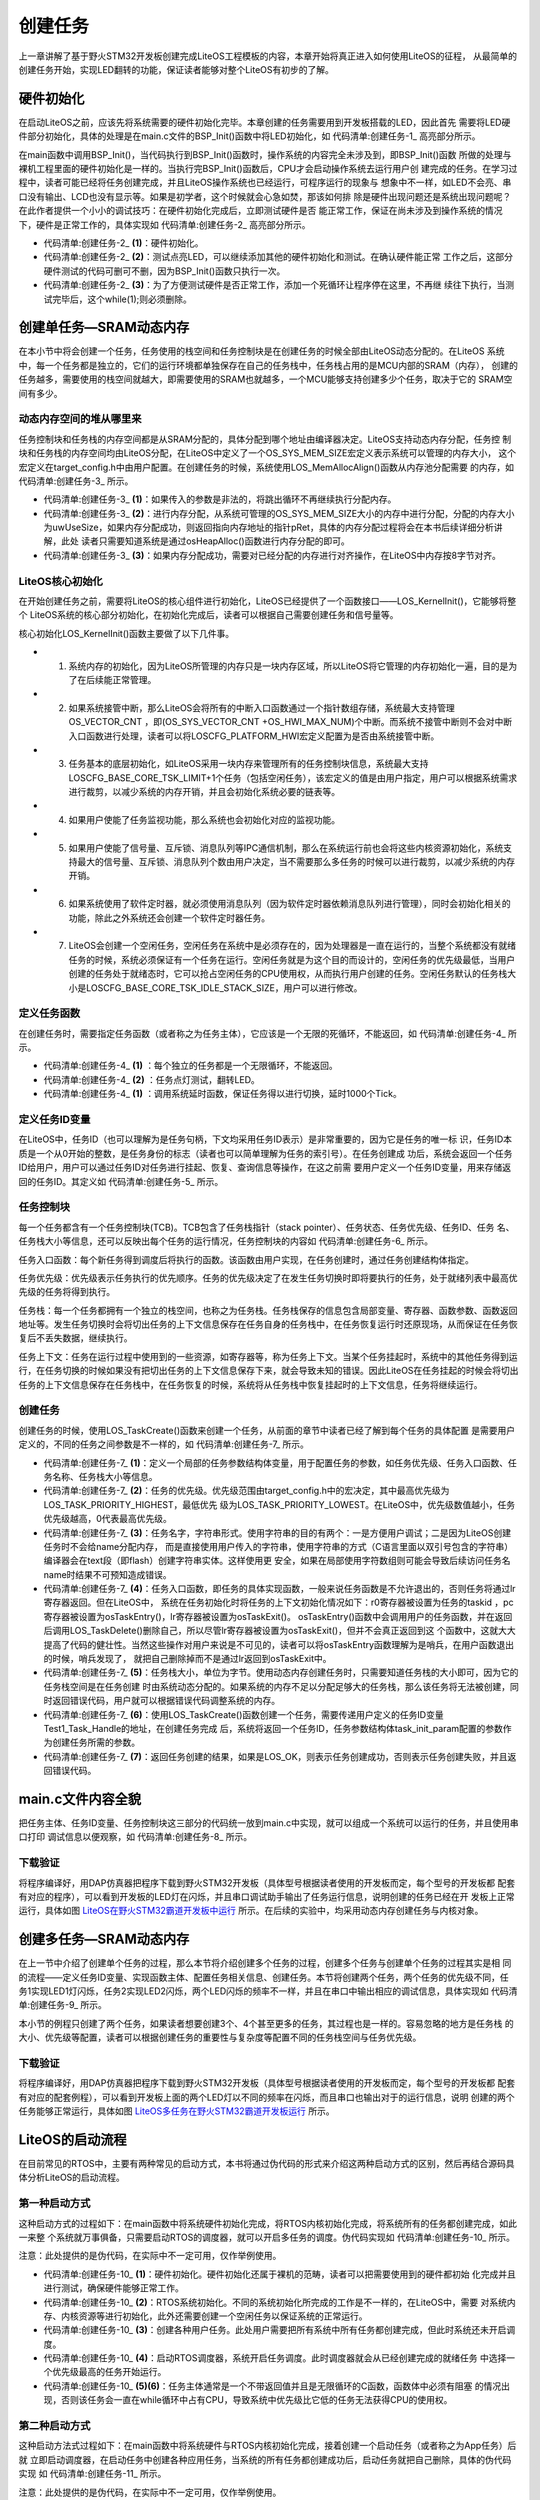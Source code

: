 .. vim: syntax=rst

创建任务
========

上一章讲解了基于野火STM32开发板创建完成LiteOS工程模板的内容，本章开始将真正进入如何使用LiteOS的征程，
从最简单的创建任务开始，实现LED翻转的功能，保证读者能够对整个LiteOS有初步的了解。

硬件初始化
~~~~~~~~~~

在启动LiteOS之前，应该先将系统需要的硬件初始化完毕。本章创建的任务需要用到开发板搭载的LED，因此首先
需要将LED硬件部分初始化，具体的处理是在main.c文件的BSP_Init()函数中将LED初始化，如 代码清单:创建任务-1_ 高亮部分所示。

.. code-block:: c
    :caption:  代码清单:创建任务-1BSP_Init()中添加硬件初始化函数
    :emphasize-lines: 17
    :name: 代码清单:创建任务-1
    :linenos:

    /*********************************************************************
    * @ 函数名  ： BSP_Init
    * @ 功能说明： 板级外设初始化，所有开发板上的初始化均可放在这个函数里面
    * @ 参数    ：
    * @ 返回值  ： 无
    *******************************************************************/
    static void BSP_Init(void)
    {
        /*
        * STM32中断优先级分组为4，即4bit都用来表示抢占优先级，范围为0~15
        * 优先级分组只需要分组一次即可，以后如果有其他的任务需要用到中断，
        * 都统一用这个优先级分组，千万不要再分组，切忌。
        */
        NVIC_PriorityGroupConfig( NVIC_PriorityGroup_4 );

        /* LED 初始化 */
        LED_GPIO_Config();
    }


在main函数中调用BSP_Init()，当代码执行到BSP_Init()函数时，操作系统的内容完全未涉及到，即BSP_Init()函数
所做的处理与裸机工程里面的硬件初始化是一样的。当执行完BSP_Init()函数后，CPU才会启动操作系统去运行用户创
建完成的任务。在学习过程中，读者可能已经将任务创建完成，并且LiteOS操作系统也已经运行，可程序运行的现象与
想象中不一样，如LED不会亮、串口没有输出、LCD也没有显示等。如果是初学者，这个时候就会心急如焚，那该如何排
除是硬件出现问题还是系统出现问题呢？在此作者提供一个小小的调试技巧：在硬件初始化完成后，立即测试硬件是否
能正常工作，保证在尚未涉及到操作系统的情况下，硬件是正常工作的，具体实现如 代码清单:创建任务-2_ 高亮部分所示。

.. code-block:: c
    :caption:  代码清单:创建任务-2 BSP_Init()中添加硬件测试函数
    :emphasize-lines: 12-14
    :name: 代码清单:创建任务-2
    :linenos:

    /********************************************************************
    * @brief  主函数
    * @param  无
    * @retval 无
    * @note   第一步：开发板硬件初始化
            第二步：创建App应用任务
            第三步：启动LiteOS，开始多任务调度，启动失败则输出错误信息
    *******************************************************************/
    int main(void)
    {
        /* 板载相关初始化 */
        BSP_Init();						(1)
        LED1_ON;							(2)
        while (1);						(3)
    }


-   代码清单:创建任务-2_ **(1)**\ ：硬件初始化。

-   代码清单:创建任务-2_ **(2)**\ ：测试点亮LED，可以继续添加其他的硬件初始化和测试。在确认硬件能正常
    工作之后，这部分硬件测试的代码可删可不删，因为BSP_Init()函数只执行一次。

-   代码清单:创建任务-2_ **(3)**\ ：为了方便测试硬件是否正常工作，添加一个死循环让程序停在这里，不再继
    续往下执行，当测试完毕后，这个while(1);则必须删除。

创建单任务—SRAM动态内存
~~~~~~~~~~~~~~~~~~~~~~~~

在本小节中将会创建一个任务，任务使用的栈空间和任务控制块是在创建任务的时候全部由LiteOS动态分配的。在LiteOS
系统中，每一个任务都是独立的，它们的运行环境都单独保存在自己的任务栈中，任务栈占用的是MCU内部的SRAM（内存），
创建的任务越多，需要使用的栈空间就越大，即需要使用的SRAM也就越多，一个MCU能够支持创建多少个任务，取决于它的
SRAM空间有多少。

动态内存空间的堆从哪里来
^^^^^^^^^^^^^^^^^^^^^^^^^^^^^^^^

任务控制块和任务栈的内存空间都是从SRAM分配的，具体分配到哪个地址由编译器决定。LiteOS支持动态内存分配，任务控
制块和任务栈的内存空间均由LiteOS分配，在LiteOS中定义了一个OS_SYS_MEM_SIZE宏定义表示系统可以管理的内存大小，
这个宏定义在target_config.h中由用户配置。在创建任务的时候，系统使用LOS_MemAllocAlign()函数从内存池分配需要
的内存，如 代码清单:创建任务-3_ 所示。

.. code-block:: c
    :caption:  代码清单:创建任务-3 LiteOS创建任务进行动态内存分配
    :name: 代码清单:创建任务-3
    :linenos:

    LITE_OS_SEC_TEXT VOID *LOS_MemAllocAlign(VOID *pPool, 
                        UINT32 uwSize, 
                            UINT32 uwBoundary){
        VOID *pRet = NULL;
        UINT32 uwUseSize;
        UINT32 uwGapSize;
        VOID *pAlignedPtr;
        do {
        if ((NULL == pPool) || (0 == uwSize) || (0 == uwBoundary)	
                || !IS_ALIGNED(uwBoundary, sizeof(VOID *))) {
                break;						(1)
            }


            uwUseSize = uwSize + uwBoundary + 4;
            pRet = osHeapAlloc(pPool, uwUseSize);			(2)

            if (pRet) {
                pAlignedPtr = (VOID *)OS_MEM_ALIGN(pRet, uwBoundary);(3)
                if (pRet == pAlignedPtr) {
                    break;
                }


                uwGapSize = (UINT32)pAlignedPtr - (UINT32)pRet;
                OS_MEM_SET_ALIGN_FLAG(uwGapSize);			
                *((UINT32 *)((UINT32)pAlignedPtr - 4)) = uwGapSize;

                pRet = pAlignedPtr;
            }
        } while (0);

        return pRet;
    }

-   代码清单:创建任务-3_ **(1)**\ ：如果传入的参数是非法的，将跳出循环不再继续执行分配内存。

-   代码清单:创建任务-3_ **(2)**\ ：进行内存分配，从系统可管理的OS_SYS_MEM_SIZE大小的内存中进行分配，分配的内存大小
    为uwUseSize，如果内存分配成功，则返回指向内存地址的指针pRet，具体的内存分配过程将会在本书后续详细分析讲解，此处
    读者只需要知道系统是通过osHeapAlloc()函数进行内存分配的即可。

-   代码清单:创建任务-3_ **(3)**\ ：如果内存分配成功，需要对已经分配的内存进行对齐操作，在LiteOS中内存按8字节对齐。

LiteOS核心初始化
^^^^^^^^^^^^^^^^^^^^^

在开始创建任务之前，需要将LiteOS的核心组件进行初始化，LiteOS已经提供了一个函数接口——LOS_KernelInit()，它能够将整个
LiteOS系统的核心部分初始化，在初始化完成后，读者可以根据自己需要创建任务和信号量等。

核心初始化LOS_KernelInit()函数主要做了以下几件事。

-   1. 系统内存的初始化，因为LiteOS所管理的内存只是一块内存区域，所以LiteOS将它管理的内存初始化一遍，目的是为了在后续能正常管理。

-   2. 如果系统接管中断，那么LiteOS会将所有的中断入口函数通过一个指针数组存储，系统最大支持管理OS_VECTOR_CNT ，即(OS_SYS_VECTOR_CNT +OS_HWI_MAX_NUM)个中断。而系统不接管中断则不会对中断入口函数进行处理，读者可以将LOSCFG_PLATFORM_HWI宏定义配置为是否由系统接管中断。

-   3. 任务基本的底层初始化，如LiteOS采用一块内存来管理所有的任务控制块信息，系统最大支持LOSCFG_BASE_CORE_TSK_LIMIT+1个任务（包括空闲任务），该宏定义的值是由用户指定，用户可以根据系统需求进行裁剪，以减少系统的内存开销，并且会初始化系统必要的链表等。

-   4. 如果用户使能了任务监视功能，那么系统也会初始化对应的监视功能。

-   5. 如果用户使能了信号量、互斥锁、消息队列等IPC通信机制，那么在系统运行前也会将这些内核资源初始化，系统支持最大的信号量、互斥锁、消息队列个数由用户决定，当不需要那么多任务的时候可以进行裁剪，以减少系统的内存开销。

-   6. 如果系统使用了软件定时器，就必须使用消息队列（因为软件定时器依赖消息队列进行管理），同时会初始化相关的功能，除此之外系统还会创建一个软件定时器任务。

-   7. LiteOS会创建一个空闲任务，空闲任务在系统中是必须存在的，因为处理器是一直在运行的，当整个系统都没有就绪任务的时候，系统必须保证有一个任务在运行。空闲任务就是为这个目的而设计的，空闲任务的优先级最低，当用户创建的任务处于就绪态时，它可以抢占空闲任务的CPU使用权，从而执行用户创建的任务。空闲任务默认的任务栈大小是LOSCFG_BASE_CORE_TSK_IDLE_STACK_SIZE，用户可以进行修改。

定义任务函数
^^^^^^^^^^^^

在创建任务时，需要指定任务函数（或者称之为任务主体），它应该是一个无限的死循环，不能返回，如 代码清单:创建任务-4_ 所示。

.. code-block:: c
    :caption:  代码清单:创建任务-4定义任务函数
    :name: 代码清单:创建任务-4
    :linenos:

    /**********************************************************************
    * @ 函数名  ： Test1_Task
    * @ 功能说明： Test1_Task任务实现
    * @ 参数    ：
    * @ 返回值  ： 无
    *********************************************************************/
    static void Test1_Task(void)
    {
        /* 任务都是一个无限循环，不能返回 */
        while (1) {						(1)
            LED2_TOGGLE;						(2)
            LOS_TaskDelay(1000); /*延时1000个tick*/			(3)
        }
    }


-   代码清单:创建任务-4_ **(1)** ：每个独立的任务都是一个无限循环，不能返回。

-   代码清单:创建任务-4_ **(2)** ：任务点灯测试，翻转LED。

-   代码清单:创建任务-4_ **(1)** ：调用系统延时函数，保证任务得以进行切换，延时1000个Tick。

定义任务ID变量
^^^^^^^^^^^^^^^^

在LiteOS中，任务ID（也可以理解为是任务句柄，下文均采用任务ID表示）是非常重要的，因为它是任务的唯一标
识，任务ID本质是一个从0开始的整数，是任务身份的标志（读者也可以简单理解为任务的索引号）。在任务创建成
功后，系统会返回一个任务ID给用户，用户可以通过任务ID对任务进行挂起、恢复、查询信息等操作，在这之前需
要用户定义一个任务ID变量，用来存储返回的任务ID。其定义如 代码清单:创建任务-5_ 所示。

.. code-block:: c
    :caption:  代码清单:创建任务-5 定义任务ID变量
    :name: 代码清单:创建任务-5
    :linenos:

    /* 定义任务ID变量 */
    UINT32 Test1_Task_Handle;

任务控制块
^^^^^^^^^^

每一个任务都含有一个任务控制块(TCB)。TCB包含了任务栈指针（stack pointer）、任务状态、任务优先级、任务ID、任务
名、任务栈大小等信息，还可以反映出每个任务的运行情况，任务控制块的内容如 代码清单:创建任务-6_ 所示。

任务入口函数：每个新任务得到调度后将执行的函数。该函数由用户实现，在任务创建时，通过任务创建结构体指定。

任务优先级：优先级表示任务执行的优先顺序。任务的优先级决定了在发生任务切换时即将要执行的任务，处于就绪列表中最高优先级的任务将得到执行。

任务栈：每一个任务都拥有一个独立的栈空间，也称之为任务栈。任务栈保存的信息包含局部变量、寄存器、函数参数、函数返回
地址等。发生任务切换时会将切出任务的上下文信息保存在任务自身的任务栈中，在任务恢复运行时还原现场，从而保证在任务恢
复后不丢失数据，继续执行。

任务上下文：任务在运行过程中使用到的一些资源，如寄存器等，称为任务上下文。当某个任务挂起时，系统中的其他任务得到运
行，在任务切换的时候如果没有把切出任务的上下文信息保存下来，就会导致未知的错误。因此LiteOS在任务挂起的时候会将切出
任务的上下文信息保存在任务栈中，在任务恢复的时候，系统将从任务栈中恢复挂起时的上下文信息，任务将继续运行。

.. code-block:: c
    :caption:  代码清单:创建任务-6任务控制块（los_tack.ph）
    :name: 代码清单:创建任务-6
    :linenos:

    typedef struct tagTaskCB {
        VOID            *pStackPointer; /**<任务栈指针    */
        UINT16          usTaskStatus;	/**<任务状态       */
        UINT16          usPriority;	/**<任务优先级      */
        UINT32          uwStackSize;    /**<任务栈大小    */
        UINT32          uwTopOfStack;   /**<任务栈顶      */
        UINT32          uwTaskID;       /**<任务ID         */
        TSK_ENTRY_FUNC  pfnTaskEntry;   /**<任务入口函数     */
        VOID            *pTaskSem;      /**<任务阻塞在哪个信号量  */
        VOID            *pTaskMux;      /**<任务阻塞在哪个互斥锁  */
        UINT32          uwArg;          /**<参数            */
        CHAR            *pcTaskName;    /**<任务名字         */
        LOS_DL_LIST     stPendList;	/**<挂起列表         */
        LOS_DL_LIST     stTimerList;    /**<时间相关列表     */
        UINT32          uwIdxRollNum;
        EVENT_CB_S      uwEvent;		/**<事件         */
        UINT32          uwEventMask;    /**<事件掩码         */
        UINT32          uwEventMode;    /**<事件模式         */
        VOID            *puwMsg;        /**<内存分配给队列    */
    } LOS_TASK_CB;



创建任务
^^^^^^^^

创建任务的时候，使用LOS_TaskCreate()函数来创建一个任务，从前面的章节中读者已经了解到每个任务的具体配置
是需要用户定义的，不同的任务之间参数是不一样的，如 代码清单:创建任务-7_ 所示。

.. code-block:: c
    :caption:  代码清单:创建任务-7创建任务
    :name: 代码清单:创建任务-7
    :linenos:

    /***********************************************************************
    * @ 函数名  ： Creat_Test1_Task
    * @ 功能说明： 创建Test1_Task任务
    * @ 参数    ：
    * @ 返回值  ： 无
    ********************************************************************/
    static UINT32 Creat_Test1_Task()
    {
        UINT32 uwRet = LOS_OK; //定义一个创建任务的返回类型，默认为创建成功的返回值 
        TSK_INIT_PARAM_S task_init_param; /*定义一个局部变量 */	(1)

        task_init_param.usTaskPrio = 5; /* 任务优先级，数值越小，优先级越高*/ (2)
        task_init_param.pcName = "Test1_Task";/* 任务名称 */		(3)	
        task_init_param.pfnTaskEntry = (TSK_ENTRY_FUNC)Test1_Task;	 (4)
        task_init_param.uwStackSize = 0x1000;	/* 任务栈大小 */	(5)	

        uwRet = LOS_TaskCreate(&Test1_Task_Handle, &task_init_param); (6)
        return uwRet;						(7)
    }


-   代码清单:创建任务-7_ **(1)**\ ：定义一个局部的任务参数结构体变量，用于配置任务的参数，如任务优先级、任务入口函数、任务名称、任务栈大小等信息。

-   代码清单:创建任务-7_ **(2)**\ ：任务的优先级。优先级范围由target_config.h中的宏决定，其中最高优先级为LOS_TASK_PRIORITY_HIGHEST，最低优先
    级为LOS_TASK_PRIORITY_LOWEST。在LiteOS中，优先级数值越小，任务优先级越高，0代表最高优先级。

-   代码清单:创建任务-7_ **(3)**\ ：任务名字，字符串形式。使用字符串的目的有两个：一是方便用户调试；二是因为LiteOS创建任务时不会给name分配内存，
    而是直接使用用户传入的字符串，使用字符串的方式（C语言里面以双引号包含的字符串）编译器会在text段（即flash）创建字符串实体。这样使用更
    安全，如果在局部使用字符数组则可能会导致后续访问任务名name时结果不可预知造成错误。

-   代码清单:创建任务-7_ **(4)**\ ：任务入口函数，即任务的具体实现函数，一般来说任务函数是不允许退出的，否则任务将通过lr寄存器返回。但在LiteOS中，
    系统在任务初始化时将任务的上下文初始化情况如下：r0寄存器被设置为任务的taskid ，pc寄存器被设置为osTaskEntry()，lr寄存器被设置为osTaskExit()。
    osTaskEntry()函数中会调用用户的任务函数，并在返回后调用LOS_TaskDelete()删除自己，所以尽管lr寄存器被设置为osTaskExit()，但并不会真正返回到这
    个函数中，这就大大提高了代码的健壮性。当然这些操作对用户来说是不可见的，读者可以将osTaskEntry函数理解为是哨兵，在用户函数退出的时候，哨兵发现了，
    就把自己删除掉而不是通过lr返回到osTaskExit中。

-   代码清单:创建任务-7_ **(5)**\ ：任务栈大小，单位为字节。使用动态内存创建任务时，只需要知道任务栈的大小即可，因为它的任务栈空间是在任务创建
    时由系统动态分配的。如果系统的内存不足以分配足够大的任务栈，那么该任务将无法被创建，同时返回错误代码，用户就可以根据错误代码调整系统的内存。

-   代码清单:创建任务-7_ **(6)**\ ：使用LOS_TaskCreate()函数创建一个任务，需要传递用户定义的任务ID变量Test1_Task_Handle的地址，在创建任务完成
    后，系统将返回一个任务ID，任务参数结构体task_init_param配置的参数作为创建任务所需的参数。

-   代码清单:创建任务-7_ **(7)**\ ：返回任务创建的结果，如果是LOS_OK，则表示任务创建成功，否则表示任务创建失败，并且返回错误代码。

main.c文件内容全貌
~~~~~~~~~~~~~~~~~~~~~~

把任务主体、任务ID变量、任务控制块这三部分的代码统一放到main.c中实现，就可以组成一个系统可以运行的任务，并且使用串口打印
调试信息以便观察，如 代码清单:创建任务-8_ 所示。

.. code-block:: c
    :caption:  代码清单:创建任务-8main.c文件内容全貌
    :name: 代码清单:创建任务-8
    :linenos:

    /***************************************************************
    * @file    main.c
    * @author  fire
    * @version V1.0
    * @date    2018-xx-xx
    * @brief   STM32全系列开发板-LiteOS！
    **************************************************************
    * @attention
    *
    * 实验平台:野火 F103-霸道 STM32 开发板
    * 论坛    :http://www.firebbs.cn
    * 淘宝    :http://firestm32.taobao.com
    *
    ***************************************************************
    */
    /* LiteOS 头文件 */
    #include "los_sys.h"
    #include "los_task.ph"
    /* 板级外设头文件 */
    #include "bsp_usart.h"
    #include "bsp_led.h"

    /* 定义任务ID变量 */
    UINT32 Test1_Task_Handle;

    /* 函数声明 */
    static UINT32 AppTaskCreate(void);
    static UINT32 Creat_Test1_Task(void);

    static void Test1_Task(void);
    static void BSP_Init(void);


    /***************************************************************
    * @brief  主函数
    * @param  无
    * @retval 无
    * @note   第一步：开发板硬件初始化
                第二步：创建App应用任务
                第三步：启动LiteOS，开始多任务调度，启动失败则输出错误信息
    **************************************************************/
    int main(void)
    {
        UINT32 uwRet = LOS_OK;  //定义一个任务创建的返回值，默认为创建成功

        /* 板载相关初始化 */
        BSP_Init();

        printf("这是一个[野火]-STM32全系列开发板-LiteOS-SRAM动态创建单任务实验！\n\n");

        /* LiteOS 内核初始化 */
        uwRet = LOS_KernelInit();

        if (uwRet != LOS_OK) {
            printf("LiteOS 核心初始化失败！失败代码0x%X\n",uwRet);
            return LOS_NOK;
        }

        uwRet = AppTaskCreate();
        if (uwRet != LOS_OK) {
            printf("AppTaskCreate创建任务失败！失败代码0x%X\n",uwRet);
            return LOS_NOK;
        }

        /* 开启LiteOS任务调度 */
        LOS_Start();

        //正常情况下不会执行到这里
        while (1);

    }


    /*******************************************************************
    * @ 函数名  ： AppTaskCreate
    * @ 功能说明： 任务创建，为了方便管理，所有的任务创建函数都可以放在这个函数里面
    * @ 参数    ： 无
    * @ 返回值  ： 无
    *************************************************************/
    static UINT32 AppTaskCreate(void)
    {
        /* 定义一个返回类型变量，初始化为LOS_OK */
        UINT32 uwRet = LOS_OK;

        uwRet = Creat_Test1_Task();
        if (uwRet != LOS_OK) {
            printf("Test1_Task任务创建失败！失败代码0x%X\n",uwRet);
            return uwRet;
        }
        return LOS_OK;
    }


    /******************************************************************
    * @ 函数名  ： Creat_Test1_Task
    * @ 功能说明： 创建Test1_Task任务
    * @ 参数    ：
    * @ 返回值  ： 无
    ******************************************************************/
    static UINT32 Creat_Test1_Task()
    {
        //定义一个创建任务的返回类型，初始化为创建成功的返回值
        UINT32 uwRet = LOS_OK;

        //定义一个用于创建任务的参数结构体
        TSK_INIT_PARAM_S task_init_param;

        task_init_param.usTaskPrio = 5;	/* 任务优先级，数值越小，优先级越高 */
        task_init_param.pcName = "Test1_Task";/* 任务名 */
        task_init_param.pfnTaskEntry = (TSK_ENTRY_FUNC)Test1_Task;
        task_init_param.uwStackSize = 1024;		/* 栈大小 */

        uwRet = LOS_TaskCreate(&Test1_Task_Handle, &task_init_param);
        return uwRet;
    }

    /******************************************************************
    * @ 函数名  ： Test1_Task
    * @ 功能说明： Test1_Task任务实现
    * @ 参数    ： NULL
    * @ 返回值  ： NULL
    *****************************************************************/
    static void Test1_Task(void)
    {
        /* 任务都是一个无限循环，不能返回 */
        while (1) {
            LED2_TOGGLE;
            printf("任务1运行中,每1000ticks打印一次信息\r\n");
            LOS_TaskDelay(1000);
        }
    }

    /*******************************************************************
    * @ 函数名  ： BSP_Init
    * @ 功能说明： 板级外设初始化，所有开发板上的初始化均可放在这个函数里面
    * @ 参数    ：
    * @ 返回值  ： 无
    ******************************************************************/
    static void BSP_Init(void)
    {
        /*
        * STM32中断优先级分组为4，即4bit都用来表示抢占优先级，范围为：0~15
        * 优先级分组只需要分组一次即可，以后如果有其他的任务需要用到中断，
        * 都统一用这个优先级分组，千万不要再分组，切忌。
        */
        NVIC_PriorityGroupConfig( NVIC_PriorityGroup_4 );

        /* LED 初始化 */
        LED_GPIO_Config();

        /* 串口初始化	*/
        USART_Config();

    }
    /**************************END OF FILE**********************/


下载验证
^^^^^^^^^^^^

将程序编译好，用DAP仿真器把程序下载到野火STM32开发板（具体型号根据读者使用的开发板而定，每个型号的开发板都
配套有对应的程序），可以看到开发板的LED灯在闪烁，并且串口调试助手输出了任务运行信息，说明创建的任务已经在开
发板上正常运行，具体如图 LiteOS在野火STM32霸道开发板中运行_ 所示。在后续的实验中，均采用动态内存创建任务与内核对象。

.. image:: media/create_tasks/create004.png
   :align: center
   :name: LiteOS在野火STM32霸道开发板中运行
   :alt: LiteOS在[野火]STM32霸道开发板中运行


创建多任务—SRAM动态内存
~~~~~~~~~~~~~~~~~~~~~~~~

在上一节中介绍了创建单个任务的过程，那么本节将介绍创建多个任务的过程，创建多个任务与创建单个任务的过程其实是相
同的流程——定义任务ID变量、实现函数主体、配置任务相关信息、创建任务。本节将创建两个任务，两个任务的优先级不同，任
务1实现LED1灯闪烁，任务2实现LED2闪烁，两个LED闪烁的频率不一样，并且在串口中输出相应的调试信息，具体实现如 代码清单:创建任务-9_ 所示。

.. code-block:: c
    :caption:  代码清单:创建任务-9创建多任务—SRAM动态内存
    :name: 代码清单:创建任务-9
    :linenos:

    /***************************************************************
    * @file    main.c
    * @author  fire
    * @version V1.0
    * @date    2018-xx-xx
    * @brief   STM32全系列开发板-LiteOS！
    **************************************************************
    * @attention
    *
    * 实验平台:野火 F103-霸道 STM32 开发板
    * 论坛    :http://www.firebbs.cn
    * 淘宝    :http://firestm32.taobao.com
    *
    ***************************************************************
    */
    /* LiteOS 头文件 */
    #include "los_sys.h"
    #include "los_task.ph"
    /* 板级外设头文件 */
    #include "bsp_usart.h"
    #include "bsp_led.h"

    /*定义任务ID变量 */
    UINT32 Test1_Task_Handle;
    UINT32 Test2_Task_Handle;

    /* 函数声明 */
    static UINT32 AppTaskCreate(void);
    static UINT32 Creat_Test1_Task(void);
    static UINT32 Creat_Test2_Task(void);

    static void Test1_Task(void);
    static void Test2_Task(void);
    static void BSP_Init(void);


    /***************************************************************
    * @brief  主函数
    * @param  无
    * @retval 无
    * @note   第一步：开发板硬件初始化
                第二步：创建App应用任务
                第三步：启动LiteOS，开始多任务调度，启动失败则输出错误信息
    **************************************************************/
    int main(void)
    {
        UINT32 uwRet = LOS_OK;  //定义一个任务创建的返回值，默认为创建成功

        /* 板载相关初始化 */
        BSP_Init();

        printf("这是一个[野火]-STM32全系列开发板-LiteOS-SRAM动态创建多任务！\n\n");

        /* LiteOS 内核初始化 */
        uwRet = LOS_KernelInit();

        if (uwRet != LOS_OK) {
            printf("LiteOS 核心初始化失败！失败代码0x%X\n",uwRet);
            return LOS_NOK;
        }

        uwRet = AppTaskCreate();
        if (uwRet != LOS_OK) {
            printf("AppTaskCreate创建任务失败！失败代码0x%X\n",uwRet);
            return LOS_NOK;
        }

        /* 开启LiteOS任务调度 */
        LOS_Start();

        //正常情况下不会执行到这里
        while (1);

    }


    /***********************************************************************
    * @ 函数名  ： AppTaskCreate
    * @ 功能说明： 任务创建，为了方便管理，所有的任务创建函数都可以放在这个函数里面
    * @ 参数    ： 无
    * @ 返回值  ： 无
    *****************************************************************/
    static UINT32 AppTaskCreate(void)
    {
        /* 定义一个返回类型变量，初始化为LOS_OK */
        UINT32 uwRet = LOS_OK;

        uwRet = Creat_Test1_Task();
        if (uwRet != LOS_OK) {
            printf("Test1_Task任务创建失败！失败代码0x%X\n",uwRet);
            return uwRet;
        }

        uwRet = Creat_Test2_Task();
        if (uwRet != LOS_OK) {
            printf("Test2_Task任务创建失败！失败代码0x%X\n",uwRet);
            return uwRet;
        }
        return LOS_OK;
    }


    /******************************************************************
    * @ 函数名  ： Creat_Test1_Task
    * @ 功能说明： 创建Test1_Task任务
    * @ 参数    ：
    * @ 返回值  ： 无
    ******************************************************************/
    static UINT32 Creat_Test1_Task()
    {
        //定义一个创建任务的返回类型，初始化为创建成功的返回值
        UINT32 uwRet = LOS_OK;

        //定义一个用于创建任务的参数结构体
        TSK_INIT_PARAM_S task_init_param;

        task_init_param.usTaskPrio = 5;	/* 任务优先级，数值越小，优先级越高 */
        task_init_param.pcName = "Test1_Task";/* 任务名 */
        task_init_param.pfnTaskEntry = (TSK_ENTRY_FUNC)Test1_Task;
        task_init_param.uwStackSize = 1024;		/* 栈大小 */

        uwRet = LOS_TaskCreate(&Test1_Task_Handle, &task_init_param);
        return uwRet;
    }
    /*******************************************************************
    * @ 函数名  ： Creat_Test2_Task
    * @ 功能说明： 创建Test2_Task任务
    * @ 参数    ：
    * @ 返回值  ： 无
    ******************************************************************/
    static UINT32 Creat_Test2_Task()
    {
        // 定义一个创建任务的返回类型，初始化为创建成功的返回值
        UINT32 uwRet = LOS_OK;
        TSK_INIT_PARAM_S task_init_param;

        task_init_param.usTaskPrio = 4;	/* 任务优先级，数值越小，优先级越高 */
        task_init_param.pcName = "Test2_Task";	/* 任务名*/
        task_init_param.pfnTaskEntry = (TSK_ENTRY_FUNC)Test2_Task;
        task_init_param.uwStackSize = 1024;	/* 栈大小 */

        uwRet = LOS_TaskCreate(&Test2_Task_Handle, &task_init_param);

        return uwRet;
    }


    /******************************************************************
    * @ 函数名  ： Test1_Task
    * @ 功能说明： Test1_Task任务实现
    * @ 参数    ： NULL
    * @ 返回值  ： NULL
    *****************************************************************/
    static void Test1_Task(void)
    {
        /* 任务都是一个无限循环，不能返回 */
        while (1) {
            LED2_TOGGLE;
            printf("任务1运行中,每1000ticks打印一次信息\r\n");
            LOS_TaskDelay(1000);
        }
    }
    /******************************************************************
    * @ 函数名  ： Test2_Task
    * @ 功能说明： Test2_Task任务实现
    * @ 参数    ： NULL
    * @ 返回值  ： NULL
    *****************************************************************/
    static void Test2_Task(void)
    {
        /* 任务都是一个无限循环，不能返回 */
        while (1) {
            LED1_TOGGLE;
            printf("任务2运行中,每500ticks打印一次信息\n");
            LOS_TaskDelay(500);
        }
    }

    /*******************************************************************
    * @ 函数名  ： BSP_Init
    * @ 功能说明： 板级外设初始化，所有开发板上的初始化均可放在这个函数里面
    * @ 参数    ：
    * @ 返回值  ： 无
    ******************************************************************/
    static void BSP_Init(void)
    {
        /*
        * STM32中断优先级分组为4，即4bit都用来表示抢占优先级，范围为0~15
        * 优先级分组只需要分组一次即可，以后如果有其他的任务需要用到中断，
        * 都统一用这个优先级分组，千万不要再分组，切忌。
        */
        NVIC_PriorityGroupConfig( NVIC_PriorityGroup_4 );

        /* LED 初始化 */
        LED_GPIO_Config();

        /* 串口初始化	*/
        USART_Config();

    }


    /************************END OF FILE**********************/


本小节的例程只创建了两个任务，如果读者想要创建3个、4个甚至更多的任务，其过程也是一样的。容易忽略的地方是任务栈
的大小、优先级等配置，读者可以根据创建任务的重要性与复杂度等配置不同的任务栈空间与任务优先级。



下载验证
^^^^

将程序编译好，用DAP仿真器把程序下载到野火STM32开发板（具体型号根据读者使用的开发板而定，每个型号的开发板都
配套有对应的配套例程），可以看到开发板上面的两个LED灯以不同的频率在闪烁，而且串口也输出对于的运行信息，说明
创建的两个任务能够正常运行，具体如图 LiteOS多任务在野火STM32霸道开发板运行_ 所示。

.. image:: media/create_tasks/create004.png
   :align: center
   :name: LiteOS多任务在野火STM32霸道开发板运行
   :alt: LiteOS多任务在野火STM32霸道开发板运行


LiteOS的启动流程
~~~~~~~~~~~~~~~~~~~~~

在目前常见的RTOS中，主要有两种常见的启动方式，本书将通过伪代码的形式来介绍这两种启动方式的区别，然后再结合源码具体分析LiteOS的启动流程。

第一种启动方式
^^^^^^^^^^^^^^

这种启动方式的过程如下：在main函数中将系统硬件初始化完成，将RTOS内核初始化完成，将系统所有的任务都创建完成，如此一来整
个系统就万事俱备，只需要启动RTOS的调度器，就可以开启多任务的调度。伪代码实现如 代码清单:创建任务-10_ 所示。

注意：此处提供的是伪代码，在实际中不一定可用，仅作举例使用。

.. code-block:: c
    :caption:  代码清单:创建任务-10第一种启动方式伪代码实现
    :name: 代码清单:创建任务-10
    :linenos:

    int main (void)
    {
        /* 硬件初始化 */
        BSP_Init();                                         (1)

        /* RTOS系统初始化 */
        LOS_KernelInit();                                	(2)

        /* 创建任务1，但任务1不会执行，因为调度器还没有开启 */    	(3)
        Creat_Test1_Task();
        /* 创建任务2，但任务2不会执行，因为调度器还没有开启 */
        Creat_Test2_Task();

        /* ......继续创建各种任务 */

        /* 启动RTOS，开始调度 */
        LOS_Start();                                      	(4)
    }

    void Test1_Task ( void *arg )                           	(5)
    {
        while (1)
        {
            /* 任务主体，必须有阻塞的情况出现 */
        }
    }

    void Test2_Task ( void *arg )                           	(6)
    {
        while (1)
        {
            /* 任务主体，必须有阻塞的情况出现 */
        }
    }


-   代码清单:创建任务-10_ **(1)**\ ：硬件初始化。硬件初始化还属于裸机的范畴，读者可以把需要使用到的硬件都初始
    化完成并且进行测试，确保硬件能够正常工作。

-   代码清单:创建任务-10_ **(2)**\ ：RTOS系统初始化。不同的系统初始化所完成的工作是不一样的，在LiteOS中，需要
    对系统内存、内核资源等进行初始化，此外还需要创建一个空闲任务以保证系统的正常运行。

-   代码清单:创建任务-10_ **(3)**\ ：创建各种用户任务。此处用户需要把所有系统中所有任务都创建完成，但此时系统还未开启调度。

-   代码清单:创建任务-10_ **(4)**\ ：启动RTOS调度器，系统开启任务调度。此时调度器就会从已经创建完成的就绪任务
    中选择一个优先级最高的任务开始运行。

-   代码清单:创建任务-10_ **(5)(6)**\ ：任务主体通常是一个不带返回值并且是无限循环的C函数，函数体中必须有阻塞
    的情况出现，否则该任务会一直在while循环中占有CPU，导致系统中优先级比它低的任务无法获得CPU的使用权。

第二种启动方式
^^^^^^^^^^^^^^

这种启动方法式过程如下：在main函数中将系统硬件与RTOS内核初始化完成，接着创建一个启动任务（或者称之为App任务）后就
立即启动调度器，在启动任务中创建各种应用任务，当系统的所有任务都创建成功后，启动任务就把自己删除，具体的伪代码实现
如 代码清单:创建任务-11_ 所示。

注意：此处提供的是伪代码，在实际中不一定可用，仅作举例使用。

.. code-block:: c
    :caption:  代码清单:创建任务-11 第二种启动方式伪代码实现
    :name: 代码清单:创建任务-11
    :linenos:

    int main (void)
    {
        /* 硬件初始化 */
        BSP_Init();                           	    	 (1)

        /* RTOS 系统初始化 */
        LOS_KernelIni();                            	 (2)

        /* 创建一个启动任务 */
        Creat_App_Task();		                  	(3)

        /* 启动RTOS，开始调度 */
        RTOS_Start();                                        (4)
    }

    /* 启动任务，在里面创建任务 */
    void App_Task_Start( void *arg )                         (5)
    {
        /* 创建任务1，然后执行 */
        Creat_Test1_Task();                          	(6)

        /* 当任务1阻塞时，继续创建任务2，然后执行 */
        Creat_Test2_Task();

        /* ......继续创建各种任务 */

        /* 当任务创建完成，删除启动任务 */
        Delete_App_Task();                    	(7)
    }

    void Test1_Task( void *arg )                               (8)
    {
        while (1)
        {
            /* 任务实体，必须有阻塞的情况出现 */
        }
    }

    void Test2_Task( void *arg )                               (9)
    {
        while (1)
        {
            /* 任务实体，必须有阻塞的情况出现 */
        }
    }


-   代码清单:创建任务-11_ **(1)**\ ：硬件初始化。

-   代码清单:创建任务-11_ **(2)**\ ：RTOS系统初始化。

-   代码清单:创建任务-11_ **(3)**\ ：创建一个启动任务，因为需要在该任务中创建系统需要的应用任务。

-   代码清单:创建任务-11_ **(4)**\ ：启动RTOS调度器，开始任务调度。

-   代码清单:创建任务-11_ **(5)**\ ：其实任务本应该是一个不带返回值且无限循环的C函数，但因为启动任务的特殊性，它只需执行
    一次后就要被删除，因此它需要在退出之前显式地把自己删除。同时在启动任务中，它会把系统需要的所有应用任务都创建完成。

-   代码清单:创建任务-11_ **(6)**\ ：创建任务。每创建一个任务后，该任务都将进入就绪态，系统会进行一次调度，如果新创建任务
    的优先级比启动任务优先级高，那么将发生一次任务调度，新创建的任务将得到CPU的使用权，此时新创建的任务将被运行，当新创建
    的任务进入阻塞状态让出CPU使用权的时候，启动任务得到CPU使用权从而继续运行。反之如果新创建任务的优先级比启动任务第，则不
    会发生任务调度。

-   代码清单:创建任务-11_ **(7)**\ ：在系统所有应用任务创建完成后，启动任务将删除自己，完成使命，从此系统将再无启动任务。

-   代码清单:创建任务-11_ **(8)(9)**\ ：任务主体通常是一个不带返回值并且是无限循环的C函数，函数体中必须有阻塞的情况出现，否
    则该任务会一直在while循环中占有CPU，导致系统中优先级比它低的任务无法获得CPU的使用权。


LiteOS的启动流程
^^^^^^^^^^^^^^^^^^^^^

启动文件
'''''''''''

在系统上电的时候，系统第一个执行的是启动文件中由汇编编写的复位函数Reset_Handler，如 代码清单3‑12_ 所示。复位函数会进行
系统时钟的初始化、接着调用运行时库函数__main初始化系统的运行的环境，__main是keil提供的类似gcc的init_array的初始化分散加
载相关内容的函数，这个函数并非是C库函数，可以称之为运行时库函数。

启动文件由汇编编写，是系统上电复位后第一个执行的程序，主要做了以下工作。

-   1. 初始化栈指针 SP=_initial_sp

-   2. 初始化 PC 指针=Reset_Handler

-   3. 初始化中断向量表

-   4. 配置系统时钟

-   5. 调用__main 初始化用户栈，从而最终调用 main 函数去到 C 的世界

.. code-block:: guess
    :caption:  代码清单:创建任务-12 Reset_Handler函数
    :name: 代码清单:创建任务-12
    :linenos:

    Reset_Handler
                    IMPORT  SystemInit
                    IMPORT  __main
                    LDR     R0, =SystemInit
                    BLX     R0
                    LDR     R0, =__main
                    BX      R0

                    ALIGN
                    END


LiteOS初始化
''''''''''''''''''

在main函数中，用户必须对LiteOS核心部分（内核）进行初始化，因为只有在LiteOS内核初始化完成之后，用户才能调用系统相
关的函数进行创建任务、消息队列、信号量等操作。如果LiteOS内核初始化失败，则返回错误代码。LiteOS内核初始化的实现如
代码清单:创建任务-13_ 所示。

.. code-block:: c
    :caption:  代码清单:创建任务-13LiteOS内核初始化
    :name: 代码清单:创建任务-13
    :linenos:

    LITE_OS_SEC_TEXT_INIT UINT32 LOS_KernelInit(VOID)
    {
        UINT32 uwRet;

        osRegister();						(1)

        m_aucSysMem0 = OS_SYS_MEM_ADDR;
        uwRet = osMemSystemInit();					(2)
        if (uwRet != LOS_OK) {
            PRINT_ERR("osMemSystemInit error %d\n", uwRet);
            return uwRet;
        }

    #if (LOSCFG_PLATFORM_HWI == YES)				(3)
        {
            osHwiInit();
        }
    #endif

    #if (LOSCFG_PLATFORM_EXC == YES)
        {
            osExcInit(MAX_EXC_MEM_SIZE);
        }
    #endif

        uwRet =osTaskInit();					(4)
        if (uwRet != LOS_OK) {
            PRINT_ERR("osTaskInit error\n");
            return uwRet;
        }

    #if (LOSCFG_BASE_CORE_TSK_MONITOR == YES)			(5)
        {
            osTaskMonInit();
        }
    #endif

    #if (LOSCFG_BASE_CORE_CPUP == YES)				(6)
        {
            uwRet = osCpupInit();
            if (uwRet != LOS_OK) {
                PRINT_ERR("osCpupInit error\n");
                return uwRet;
            }
        }
    #endif

    #if (LOSCFG_BASE_IPC_SEM == YES)				(7)
        {
            uwRet = osSemInit();
            if (uwRet != LOS_OK) {
                return uwRet;
            }
        }
    #endif

    #if (LOSCFG_BASE_IPC_MUX == YES)				(8)
        {
            uwRet = osMuxInit();
            if (uwRet != LOS_OK) {
                return uwRet;
            }
        }
    #endif

    #if (LOSCFG_BASE_IPC_QUEUE == YES)				(9)
        {
            uwRet = osQueueInit();
            if (uwRet != LOS_OK) {
                PRINT_ERR("osQueueInit error\n");
                return uwRet;
            }
        }
    #endif

    #if (LOSCFG_BASE_CORE_SWTMR == YES)				(10)
        {
            uwRet = osSwTmrInit();
            if (uwRet != LOS_OK) {
                PRINT_ERR("osSwTmrInit error\n");
                return uwRet;
            }
        }
    #endif

    #if(LOSCFG_BASE_CORE_TIMESLICE == YES)				(11)
        osTimesliceInit();
    #endif

        uwRet = osIdleTaskCreate();
        if (uwRet != LOS_OK) {
            return uwRet;
        }

    #if (LOSCFG_TEST == YES)					(12)
        uwRet = los_TestInit();
        if (uwRet != LOS_OK) {
            PRINT_ERR("los_TestInit error\n");
            return uwRet;
        }
    #endif

        return LOS_OK;
    }


-   代码清单:创建任务-13_ **(1)**\ ：根据target_config.h中的LOSCFG_BASE_CORE_TSK_LIMIT宏定义配置系统最大支持的任务个数，
    默认为LOSCFG_BASE_CORE_TSK_LIMIT+1，包括空闲任务IDLE。

-   代码清单:创建任务-13_ **(2)**\ ：初始化LiteOS内存管理模块，系统管理的内存大小为OS_SYS_MEM_SIZE，可以由用户进行设置。

-   代码清单:创建任务-13_ **(3)**\ ：如果在target_config.h中使能LOSCFG_PLATFORM_HWI宏定义，则进行硬件中断模块的初始化。
    表示LiteOS接管系统中断，使用中断时首先需要注册中断，否则将无法响应中断；反之系统的中断将由硬件响应。

-   代码清单:创建任务-13_ **(4)**\ ：初始化任务模块相关的内容，如分配内存、初始化链表，为后续创建任务做准备工作。

-   代码清单:创建任务-13_ **(5)**\ ：在target_config.h中使能LOSCFG_BASE_CORE_TSK_MONITOR宏定义，表示启用任务监视器功能，
    则需要对任务监视器进行相关初始化。

-   代码清单:创建任务-13_ **(6)**\ ：本书例程未使能LOSCFG_BASE_CORE_CPUP宏定义，暂时不需要进行相关初始化。

-   代码清单:创建任务-13_ **(7)**\ ：在target_config.h中使能LOSCFG_BASE_IPC_SEM宏定义，表示系统使用信号量功能，则需要初
    始化信号量相关内容，如分配内存、初始化信号量链表等。

-   代码清单:创建任务-13_ **(8)**\ ：在target_config.h中使能LOSCFG_BASE_IPC_MUX宏定义，表示使系统用互斥锁功能，所以需要
    对互斥锁进行相关初始化，如分配内存、初始化链表等。

-   代码清单:创建任务-13_ **(9)**\ ：在target_config.h中使能LOSCFG_BASE_IPC_QUEUE宏定义，表示系统使用消息队列功能，则对
    对消息队列进行相关初始化，如分配内存、初始化链表等。

提示：系统支持最大的信号量、互斥锁、消息队列个数由用户决定，并且在内核初始化的时候会分配对应控制块所需的内存空间，用户可以
根据系统的需求进行裁剪，以减少系统的内存开销。

-   代码清单:创建任务-13_ **(10)**\ ：在target_config.h中使能LOSCFG_BASE_CORE_SWTMR宏定义，表示系统使用软件定时器功能，在
    使用软件定时器的时候，必须使用消息队列功能，因为LiteOS的软件定时器是依赖消息队列实现的。系统会对软件定时器进行相关初始化，如如分配
    内存、初始化链表等，除此之外系统还会创建一个软件定时器任务osSwTmrTask与一个软件定时器命令队列m_uwSwTmrHandlerQueue。

-   代码清单:创建任务-13_ **(11)**\ ：本书例程未使能LOSCFG_BASE_CORE_TIMESLICE宏定义，暂时不需要进行相关初始化。

-   代码清单:创建任务-13_ **(12)**\ ：本书例程未使能 LOSCFG_TEST宏定义，暂时不需要进行相关初始化。

在系统完成一系相关的初始化之后，LiteOS就可以正常启动了，读者可以使用系统提供的API来创建任务、内核对象等，然后开启任务调度，并且
读者可以在任务中使用内核资源完成需要的功能，伪代码如 代码清单:创建任务-14_ 高亮部分所示。

.. code-block:: c
    :caption:  代码清单:创建任务-14创建任务与开启调度（伪代码）
    :emphasize-lines: 9,16,23
    :name: 代码清单:创建任务-14
    :linenos:

    /* LiteOS 核心初始化 */
    uwRet = LOS_KernelInit();
    if (uwRet != LOS_OK)
    {
        printf("LiteOS 核心初始化失败！\n");
        return LOS_NOK;
    }
    /* 创建Test1_Task任务创建失败 */
    uwRet = Creat_Test1_Task();
    if (uwRet != LOS_OK)
    {
        printf("Test1_Task任务创建失败！\n");
        return LOS_NOK;
    }
    /* 创建Test2_Task任务创建失败 */
    uwRet = Creat_Test2_Task();
    if (uwRet != LOS_OK)
    {
        printf("Test2_Task任务创建失败！\n");
        return LOS_NOK;
    }
    /* 开启LiteOS任务调度 */
    LOS_Start();


开启任务调度
''''''''''''

任务创建完成时默认是就绪态（OS_TASK_STATUS_READY），只有处于就绪态的任务才能参与系统的调度。系统调度器的开启由LOS_Start()函数来实现，
如 代码清单:创建任务-15_ 所示。系统在开启调度器后，任务会进行切换，任务的切换包括获取就绪列表中最高优先级任务、切出任务上文保存、切入任务下文恢复等动作。

.. code-block:: c
    :caption:  代码清单:创建任务-15 开启任务调度
    :name: 代码清单:创建任务-15
    :linenos:

    /* 开启LiteOS任务调度 */
    LOS_Start();


下面来看看LOS_Start()函数的实现过程，如 代码清单:创建任务-16_ 所示。

.. code-block:: c
    :caption:  代码清单:创建任务-16LOS_Start()源码
    :name: 代码清单:创建任务-16
    :linenos:

    LITE_OS_SEC_TEXT_INIT UINT32 LOS_Start(VOID)
    {
        UINT32 uwRet;
    #if (LOSCFG_BASE_CORE_TICK_HW_TIME == NO)
        uwRet = osTickStart();				(1)

        if (uwRet != LOS_OK) {
            PRINT_ERR("osTickStart error\n");
            return uwRet;
        }
    #else
        extern int os_timer_init(void);
        uwRet = os_timer_init();
        if (uwRet != LOS_OK) {
            PRINT_ERR("os_timer_init error\n");
            return uwRet;
        }
    #endif
        LOS_StartToRun();					(2)

        return uwRet;
    }


-   代码清单:创建任务-16_ **(1)**\ ：打开系统必要的时钟以保证系统能获得正常的时基，系统时钟节拍根据宏定义OS_SYS_CLOCK与
    LOSCFG_BASE_CORE_TICK_PER_SECOND进行设置。

-   代码清单:创建任务-16_ **(2)**\ ：LOS_StartToRun()函数采用汇编实现，其源码在los_dispatch_keil.S文件中，如 代码清单:创建任务-17_ 所示。

.. code-block:: guess
    :caption:  代码清单:创建任务-17 LOS_StartToRun()源码
    :name: 代码清单:创建任务-17
    :linenos:

    OS_NVIC_INT_CTRL            EQU     0xE000ED04
    OS_NVIC_SYSPRI2             EQU     0xE000ED20			(1)
    OS_NVIC_PENDSV_PRI          EQU     0xF0F00000			(2)
    OS_NVIC_PENDSVSET           EQU     0x10000000
    OS_TASK_STATUS_RUNNING      EQU     0x0010

        AREA    |.text|, CODE, READONLY
        THUMB
        REQUIRE8

    LOS_StartToRun
        LDR     R4, =OS_NVIC_SYSPRI2
        LDR     R5, =OS_NVIC_PENDSV_PRI
        STR     R5, [R4]					(3)

        LDR     R0, =g_bTaskScheduled
        MOV     R1, #1
        STR     R1, [R0]

        MOV     R0, #2
        MSR     CONTROL, R0


        LDR     R0, =g_stLosTask
        LDR     R2, [R0, #4]
        LDR     R0, =g_stLosTask
        STR     R2, [R0]

        LDR     R3, =g_stLosTask
        LDR     R0, [R3]
        LDRH    R7, [R0 , #4]
        MOV     R8,  #OS_TASK_STATUS_RUNNING
        ORR     R7,  R7,  R8
        STRH    R7,  [R0 , #4]

        LDR     R12, [R0]
        ADD     R12, R12, #36

        LDMFD   R12!, {R0-R7}
        MSR     PSP, R12

        MOV     LR, R5
    ;MSR     xPSR, R7

        CPSIE   I
        BX      R6


-   代码清单:创建任务-16_ **(3)**\ ：配置SysTick与PendSV 的优先级，通过该句代码将系统处理优先级寄存器SCB_SHPR3（地址为：0xE000ED20

-   代码清单:创建任务-16_ **(1)**\ ）配置为0xF0F00000（代码清单:创建任务-16_ **(2)**\），即最低的优先级，避免SysTick与PendSV中断抢
    占系统中的其他重要中断，其寄存器说明如图 系统中断优先级寄存器SCB_SHPR3_ 所示。

.. image:: media/create_tasks/create004.png
   :align: center
   :name: 系统中断优先级寄存器SCB_SHPR3
   :alt: 系统中断优先级寄存器SCB_SHPR3（只有PRI_15/PRI_14的高4位才可写）


其他代码可根据表 ARM常用汇编指令和指示符讲解_ 理解。


.. list-table::
   :widths: 50 50
   :name: ARM常用汇编指令和指示符讲解
   :header-rows: 0


   * - 指令名称
     - 作用

   * - EQU
     - 给数字常量取一个符号名，相当于C语言中的define

   * - AREA
     - 汇编一个新的代码段或者数据段

   * - SPACE
     - 分配内存空间

   * - PRESERVE8
     - 当前文件栈需按照8字节对齐

   * - EXPORT
     - 声明一个标号具有全局属性，可被外部的文件使用

   * - DCD
     - 以字为单位分配内存，要求4字节对齐，并要求初始化这些内存

   * - PROC
     - 定义子程序，与ENDP成对使用，表示子程序结束

   * - WEAK
     - 弱定义，如果外部文件声明了一个标号，则优先使用外部文件定义的标号，如果外部文件没有定义也不出错。要注意的是：这个不是ARM的指令，是编译器的，这里放在一起只是为了方便。

   * - IMPORT
     - 声明标号来自外部文件，跟C语言中的EXTERN关键字类似

   * - B
     - 跳转到一个标号

   * - ALIGN
     - 编译器对指令或者数据的存放地址进行对齐，一般需要跟一个立即数，缺省表示4字节对齐。要注意的是：这个不是ARM的指令，是编译器的，这里放在一起只是为了方便。

   * - END
     - 到达文件的末尾，文件结束

   * - IF,ELSE,ENDIF
     - 汇编条件分支语句，跟C语言的if else类似

   * -
     -

   * - MRS
     - 加载特殊功能寄存器的值到通用寄存器

   * - MSR
     - 存储通用寄存器的值到特殊功能寄存器

   * - CBZ
     - 比较，如果结果为 0 就转移

   * - CBNZ
     - 比较，如果结果非 0 就转移

   * - LDR
     - 从存储器中加载字到一个寄存器中

   * - LDR[伪指令]  加
     - 一个立即数或者一个地址值到一个寄存器。

   * - LDRH
     - 从存储器中加载半字到一个寄存器中

   * - LDRB
     - 从存储器中加载字节到一个寄存器中

   * - STR
     - 把一个寄存器按字存储到存储器中

   * - STRH
     - 把一个寄存器存器的低半字存储到存储器中

   * - STRB
     - 把一个寄存器的低字节存储到存储器中

   * - LDMIA
     - 将多个字从存储器加载到CPU寄存器，先操作，指针在递增

   * - STMDB
     - 将多个字从CPU寄存器存储到存储器，指针先递减，再操作

   * - ORR
     - 按位或

   * - BX
     - 直接跳转到由寄存器给定的地址

   * - BL
     - 跳转到标号对应的地址，并且把跳转前的下条指令地址保存到 LR

   * - BLX
     - 跳转到由寄存器REG指定的地址，并根据 REG 的 LSB切换处理器状态，还要把转移前的下条指令地址保存到LR。ARM(LSB=0)，Thumb(LSB=1)。CM3 只在 Thumb中运行，就必须保证 reg 的 LSB=1。

